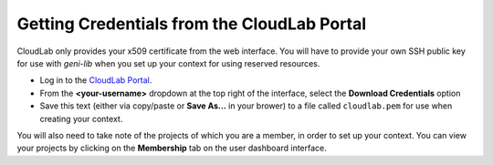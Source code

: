 .. Copyright (c) 2016-2017  Barnstormer Softworks, Ltd.

.. raw:: latex

  \newpage

Getting Credentials from the CloudLab Portal
============================================

CloudLab only provides your x509 certificate from the web interface.  You will
have to provide your own SSH public key for use with `geni-lib` when you set
up your context for using reserved resources.

* Log in to the `CloudLab Portal <https://www.cloudlab.us/login.php>`_.
* From the **<your-username>** dropdown at the top right of the interface, select the
  **Download Credentials** option
* Save this text (either via copy/paste or **Save As...** in your brower) to
  a file called ``cloudlab.pem`` for use when creating your context.

You will also need to take note of the projects of which you are a member, in order to
set up your context.  You can view your projects by clicking on the **Membership** tab
on the user dashboard interface.
